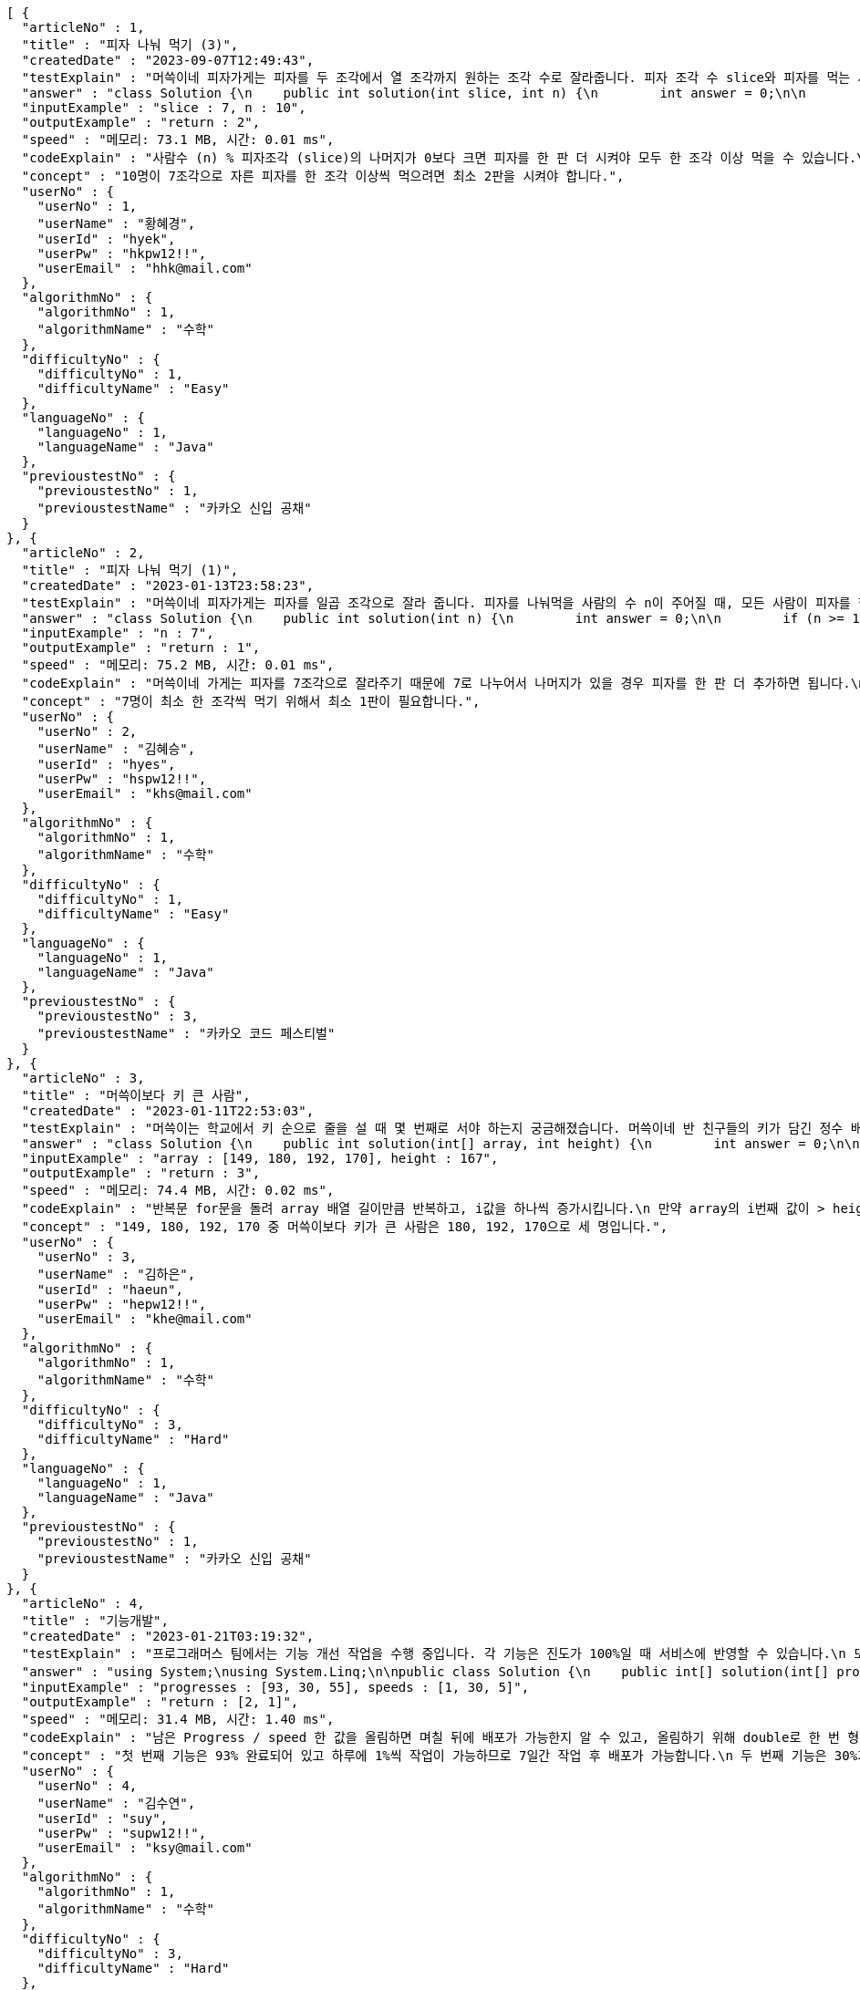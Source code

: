 [source,json,options="nowrap"]
----
[ {
  "articleNo" : 1,
  "title" : "피자 나눠 먹기 (3)",
  "createdDate" : "2023-09-07T12:49:43",
  "testExplain" : "머쓱이네 피자가게는 피자를 두 조각에서 열 조각까지 원하는 조각 수로 잘라줍니다. 피자 조각 수 slice와 피자를 먹는 사람의 수 n이 매개변수로 주어질 때, n명의 사람이 최소 한 조각 이상 피자를 먹으려면 최소 몇 판의 피자를 시켜야 하는지를 return 하도록 solution 함수를 완성해보세요.\n (단, 2 ≤ slice ≤ 10, 1 ≤ n ≤ 100)",
  "answer" : "class Solution {\n    public int solution(int slice, int n) {\n        int answer = 0;\n\n        if (slice >= 2 && slice <= 10 && n >= 1 && n <= 100) {\n            if (n % slice > 0) {\n                answer = n / slice + 1;\n            }\n            else {\n                answer = n / slice;\n            }\n        }\n        return answer;\n    }\n}",
  "inputExample" : "slice : 7, n : 10",
  "outputExample" : "return : 2",
  "speed" : "메모리: 73.1 MB, 시간: 0.01 ms",
  "codeExplain" : "사람수 (n) % 피자조각 (slice)의 나머지가 0보다 크면 피자를 한 판 더 시켜야 모두 한 조각 이상 먹을 수 있습니다.\n 따라서 사람수 (n) / 피자조각 (slice)의 몫에서 +1(피자 한 판)을 더한 값을 answer에 대입합니다.\n 그 외에는 나머지가 0이기 때문에 모두 한 조각 이상 먹을 수 있습니다.\n 따라서 사람수 (n) / 피자조각 (slice)의 몫을 answer에 대입해줍니다.",
  "concept" : "10명이 7조각으로 자른 피자를 한 조각 이상씩 먹으려면 최소 2판을 시켜야 합니다.",
  "userNo" : {
    "userNo" : 1,
    "userName" : "황혜경",
    "userId" : "hyek",
    "userPw" : "hkpw12!!",
    "userEmail" : "hhk@mail.com"
  },
  "algorithmNo" : {
    "algorithmNo" : 1,
    "algorithmName" : "수학"
  },
  "difficultyNo" : {
    "difficultyNo" : 1,
    "difficultyName" : "Easy"
  },
  "languageNo" : {
    "languageNo" : 1,
    "languageName" : "Java"
  },
  "previoustestNo" : {
    "previoustestNo" : 1,
    "previoustestName" : "카카오 신입 공채"
  }
}, {
  "articleNo" : 2,
  "title" : "피자 나눠 먹기 (1)",
  "createdDate" : "2023-01-13T23:58:23",
  "testExplain" : "머쓱이네 피자가게는 피자를 일곱 조각으로 잘라 줍니다. 피자를 나눠먹을 사람의 수 n이 주어질 때, 모든 사람이 피자를 한 조각 이상 먹기 위해 필요한 피자의 수를 return 하는 solution 함수를 완성해보세요.\n(단, 1 ≤ n ≤ 100)",
  "answer" : "class Solution {\n    public int solution(int n) {\n        int answer = 0;\n\n        if (n >= 1 && n <= 100) {\n            if (n % 7 == 0) {\n                answer = n / 7;\n            }\n            else {\n                answer = n / 7 + 1;\n            }\n        }\n        return answer;\n    }\n}",
  "inputExample" : "n : 7",
  "outputExample" : "return : 1",
  "speed" : "메모리: 75.2 MB, 시간: 0.01 ms",
  "codeExplain" : "머쓱이네 가게는 피자를 7조각으로 잘라주기 때문에 7로 나누어서 나머지가 있을 경우 피자를 한 판 더 추가하면 됩니다.\n 조건문 if를 사용하여 만약 입력된 사람의 수 n값이 7로 나누어 나머지가 0이면 n / 7의 몫 만큼 피자를 주문하면 됩니다.\n 만약 입력된 사람의 수가 n으로 나누어 떨어지지 않으면 n / 7의 몫 만큼 피자를 주문하고 +1판 더 주문하면 됩니다.",
  "concept" : "7명이 최소 한 조각씩 먹기 위해서 최소 1판이 필요합니다.",
  "userNo" : {
    "userNo" : 2,
    "userName" : "김혜승",
    "userId" : "hyes",
    "userPw" : "hspw12!!",
    "userEmail" : "khs@mail.com"
  },
  "algorithmNo" : {
    "algorithmNo" : 1,
    "algorithmName" : "수학"
  },
  "difficultyNo" : {
    "difficultyNo" : 1,
    "difficultyName" : "Easy"
  },
  "languageNo" : {
    "languageNo" : 1,
    "languageName" : "Java"
  },
  "previoustestNo" : {
    "previoustestNo" : 3,
    "previoustestName" : "카카오 코드 페스티벌"
  }
}, {
  "articleNo" : 3,
  "title" : "머쓱이보다 키 큰 사람",
  "createdDate" : "2023-01-11T22:53:03",
  "testExplain" : "머쓱이는 학교에서 키 순으로 줄을 설 때 몇 번째로 서야 하는지 궁금해졌습니다. 머쓱이네 반 친구들의 키가 담긴 정수 배열 array와 머쓱이의 키 height가 매개변수로 주어질 때, 머쓱이보다 키 큰 사람 수를 return 하도록 solution 함수를 완성해보세요.\n(단, 1 ≤ array의 길이 ≤ 100, 1 ≤ height ≤ 200, 1 ≤ array의 원소 ≤ 200)",
  "answer" : "class Solution {\n    public int solution(int[] array, int height) {\n        int answer = 0;\n\n        for (int i = 0; i < array.length; i++) {\n            if (array[i] > height) {\n                answer++;\n            }\n        }\n        return answer;\n    }\n}",
  "inputExample" : "array : [149, 180, 192, 170], height : 167",
  "outputExample" : "return : 3",
  "speed" : "메모리: 74.4 MB, 시간: 0.02 ms",
  "codeExplain" : "반복문 for문을 돌려 array 배열 길이만큼 반복하고, i값을 하나씩 증가시킵니다.\n 만약 array의 i번째 값이 > height(머쓱이의 키)보다 크면\n answer을 하나씩 증가시켜 카운팅 해줍니다.",
  "concept" : "149, 180, 192, 170 중 머쓱이보다 키가 큰 사람은 180, 192, 170으로 세 명입니다.",
  "userNo" : {
    "userNo" : 3,
    "userName" : "김하은",
    "userId" : "haeun",
    "userPw" : "hepw12!!",
    "userEmail" : "khe@mail.com"
  },
  "algorithmNo" : {
    "algorithmNo" : 1,
    "algorithmName" : "수학"
  },
  "difficultyNo" : {
    "difficultyNo" : 3,
    "difficultyName" : "Hard"
  },
  "languageNo" : {
    "languageNo" : 1,
    "languageName" : "Java"
  },
  "previoustestNo" : {
    "previoustestNo" : 1,
    "previoustestName" : "카카오 신입 공채"
  }
}, {
  "articleNo" : 4,
  "title" : "기능개발",
  "createdDate" : "2023-01-21T03:19:32",
  "testExplain" : "프로그래머스 팀에서는 기능 개선 작업을 수행 중입니다. 각 기능은 진도가 100%일 때 서비스에 반영할 수 있습니다.\n 또, 각 기능의 개발속도는 모두 다르기 때문에 뒤에 있는 기능이 앞에 있는 기능보다 먼저 개발될 수 있고, 이때 뒤에 있는 기능은 앞에 있는 기능이 배포될 때 함께 배포됩니다.\n 먼저 배포되어야 하는 순서대로 작업의 진도가 적힌 정수 배열 progresses와 각 작업의 개발 속도가 적힌 정수 배열 speeds가 주어질 때 각 배포마다 몇 개의 기능이 배포되는지를 return 하도록 solution 함수를 완성하세요.\n (단, 작업의 개수(progresses, speeds배열의 길이)는 100개 이하입니다,\n  작업 진도는 100 미만의 자연수입니다,\n  작업 속도는 100 이하의 자연수입니다,\n  배포는 하루에 한 번만 할 수 있으며, 하루의 끝에 이루어진다고 가정합니다. 예를 들어 진도율이 95%인 작업의 개발 속도가 하루에 4%라면 배포는 2일 뒤에 이루어집니다.)",
  "answer" : "using System;\nusing System.Linq;\n\npublic class Solution {\n    public int[] solution(int[] progresses, int[] speeds)\n    {\n        int[] answer = new int[progresses.Length];\n\n        // length를 밖에서 선언하면 실행시간을 단축시킬 수 있습니다.\n        int length = progresses.Length;\n\n        int[] remainProgressPerDay = new int[progresses.Length];\n\n        for (int i = 0; i < length; i++)\n        {\n            // 남은 Progress / speed 한 값을 올림하면 며칠 뒤에 배포가 가능한지 알 수 있습니다.\n            // 올림하기 위해 double로 형변환은 해 주어야 합니다.\n            remainProgressPerDay[i] = (int)Math.Ceiling(((100 - progresses[i]) / (double)speeds[i]));\n        }\n\n        int answerCnt = 0;\n\n        int releaseCount = 1;\n        int tmpbiggestvalue = remainProgressPerDay[0];\n\n        for (int i = 0; i < length; i++)\n        {\n            if (i == length - 1)\n            {\n                // 제일 마지막 인덱스에 도달하였다면 무조건 배포합니다.\n                answer[answerCnt++] = releaseCount;\n            }\n            else if (tmpbiggestvalue >= remainProgressPerDay[i + 1])\n            {\n                // 다음 프로그레스도 이미 완료되었다면 다음 기능까지 함께 배포하도록 하기위한 코드입니다.\n                releaseCount++;\n            }\n            else\n            {\n                // 다음 기능은 아직 배포준비 되지 않았다면 현재까지의 기능을 배포합니다.\n                answer[answerCnt++] = releaseCount;\n                tmpbiggestvalue = remainProgressPerDay[i + 1];\n                releaseCount = 1;\n            }\n        }\n\n        // 0을 제외하고 return합니다.\n        return answer.Where(x => x != 0).ToArray();\n    }\n}",
  "inputExample" : "progresses : [93, 30, 55], speeds : [1, 30, 5]",
  "outputExample" : "return : [2, 1]",
  "speed" : "메모리: 31.4 MB, 시간: 1.40 ms",
  "codeExplain" : "남은 Progress / speed 한 값을 올림하면 며칠 뒤에 배포가 가능한지 알 수 있고, 올림하기 위해 double로 한 번 형변환 해주어 for문을 돌립니다.\n 제일 마지막 인덱스에 도달하였다면 무조건 배포합니다.\n 다음 progress도 이미 완료되었다면 다음 기능까지 함께 배포하도록 ++을 해줍니다.\n 다음 기능은 아직 배포준비 되지 않았다면 현재까지의 기능을 배포합니다.\n 0을 제외하고 answer을 array로 리턴시킵니다.",
  "concept" : "첫 번째 기능은 93% 완료되어 있고 하루에 1%씩 작업이 가능하므로 7일간 작업 후 배포가 가능합니다.\n 두 번째 기능은 30%가 완료되어 있고 하루에 30%씩 작업이 가능하므로 3일간 작업 후 배포가 가능합니다. 하지만 이전 첫 번째 기능이 아직 완성된 상태가 아니기 때문에 첫 번째 기능이 배포되는 7일째 배포됩니다.\n 세 번째 기능은 55%가 완료되어 있고 하루에 5%씩 작업이 가능하므로 9일간 작업 후 배포가 가능합니다.\n 따라서 7일째에 2개의 기능, 9일째에 1개의 기능이 배포됩니다.",
  "userNo" : {
    "userNo" : 4,
    "userName" : "김수연",
    "userId" : "suy",
    "userPw" : "supw12!!",
    "userEmail" : "ksy@mail.com"
  },
  "algorithmNo" : {
    "algorithmNo" : 1,
    "algorithmName" : "수학"
  },
  "difficultyNo" : {
    "difficultyNo" : 3,
    "difficultyName" : "Hard"
  },
  "languageNo" : {
    "languageNo" : 6,
    "languageName" : "C#"
  },
  "previoustestNo" : {
    "previoustestNo" : 1,
    "previoustestName" : "카카오 신입 공채"
  }
}, {
  "articleNo" : 5,
  "title" : "프로그래머스 [level 0] 과제 안 내신 분..? - 자바(java)",
  "createdDate" : "2023-02-20T19:38:10",
  "testExplain" : "사분면은 한 평면을 x축과 y축을 기준으로 나눈 네 부분입니다. 사분면은 아래와 같이 1부터 4까지 번호를매깁니다.\n - x 좌표와 y 좌표가 모두 양수이면 제1사분면에 속합니다.\n - x 좌표가 음수, y 좌표가 양수이면 제2사분면에 속합니다.\n - x 좌표와 y 좌표가 모두 음수이면 제3사분면에 속합니다.\n - x 좌표가 양수, y 좌표가 음수이면 제4사분면에 속합니다.\n x 좌표 (x, y)를 차례대로 담은 정수 배열 dot이 매개변수로 주어집니다. 좌표 dot이 사분면 중 어디에 속하는지 1, 2, 3, 4 중 하나를 return 하도록 solution 함수를 완성해주세요.\n (단, dot의 길이 = 2, dot[0]은 x좌표를, dot[1]은 y좌표를 나타냅니다, -500 ≤ dot의 원소 ≤ 500, dot의 원소는 0이 아닙니다.)",
  "answer" : "class Solution {\n    public int solution(int[] dot) {\n        int answer = 0;\n\n        for (int i = 0; i < 2; i++) {\n            if (dot[i] >= -500 && dot[i] <= 500) {\n                if (dot[0] > 0 && dot[1] > 0) {\n                    answer = 1;\n                }\n                else if(dot[0] < 0 && dot[1] > 0) {\n                    answer = 2;\n                }\n\n                else if (dot[0] < 0 && dot[1] < 0) {\n                    answer = 3;\n                }\n                else {\n                    answer = 4;\n                }\n            }\n        }\n        return answer;\n    }\n}",
  "inputExample" : "dot : [2, 4]",
  "outputExample" : "return : 1",
  "speed" : "메모리: 75.9 MB, 시간: 0.02 ms",
  "codeExplain" : "조건문 if를 사용하여 dot 배열의 0번째 값이 0보다 크고(양수), 1번째 값이 0보다 크면(양수) -> 1사분면을 뜻하는 1을 반환합니다.\n dot 배열의 0번째 값이 0보다 작고(음수), 1번째 값이 0보다 크면(양수) -> 2사분면을 뜻하는 2를 반환합니다.\n dot 배열의 0번째 값이 0보다 작고(양수), 1번째 값이 0보다 작으면(양수) -> 3사분면을 뜻하는 3 반환합니다.\n 그 외의 값은 4사분면이기 때문에 4를 반환합니다.",
  "concept" : "dot이 [2, 4]로 x 좌표와 y 좌표 모두 양수이므로 제 1 사분면에 속합니다. 따라서 1을 return 합니다.",
  "userNo" : {
    "userNo" : 1,
    "userName" : "황혜경",
    "userId" : "hyek",
    "userPw" : "hkpw12!!",
    "userEmail" : "hhk@mail.com"
  },
  "algorithmNo" : {
    "algorithmNo" : 1,
    "algorithmName" : "수학"
  },
  "difficultyNo" : {
    "difficultyNo" : 3,
    "difficultyName" : "Hard"
  },
  "languageNo" : {
    "languageNo" : 1,
    "languageName" : "Java"
  },
  "previoustestNo" : {
    "previoustestNo" : 2,
    "previoustestName" : "카카오 인턴십"
  }
} ]
----